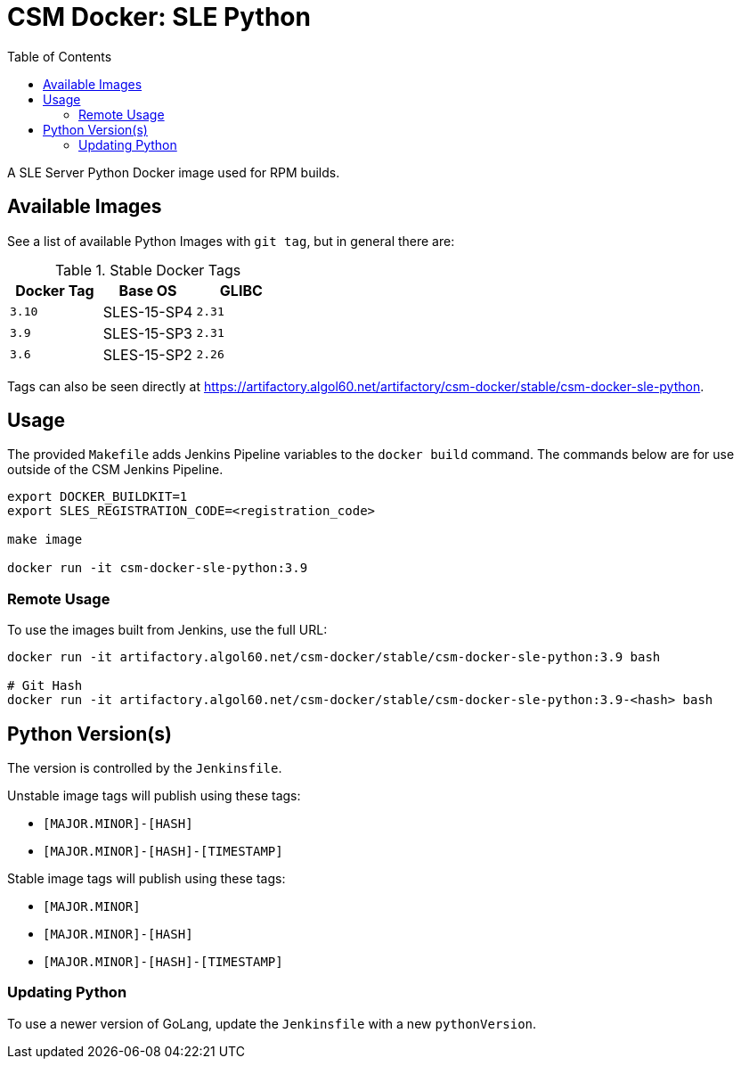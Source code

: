 = CSM Docker: SLE Python
:toc:
:toclevels: 3

A SLE Server Python Docker image used for RPM builds.

== Available Images

See a list of available Python Images with `git tag`, but in general there are:

.Stable Docker Tags
[options="header",cols="m,1*^,m"]
|===
| Docker Tag | Base OS | GLIBC

| 3.10
| SLES-15-SP4
| 2.31

| 3.9
| SLES-15-SP3
| 2.31

| 3.6
| SLES-15-SP2
| 2.26
|===

Tags can also be seen directly at https://artifactory.algol60.net/artifactory/csm-docker/stable/csm-docker-sle-python.

== Usage

The provided `Makefile` adds Jenkins Pipeline variables to the `docker build` command.
The commands below are for use outside of the CSM Jenkins Pipeline.

[source,bash]
----
export DOCKER_BUILDKIT=1
export SLES_REGISTRATION_CODE=<registration_code>

make image

docker run -it csm-docker-sle-python:3.9
----

=== Remote Usage

To use the images built from Jenkins, use the full URL:

[source,bash]
----
docker run -it artifactory.algol60.net/csm-docker/stable/csm-docker-sle-python:3.9 bash

# Git Hash
docker run -it artifactory.algol60.net/csm-docker/stable/csm-docker-sle-python:3.9-<hash> bash
----

== Python Version(s)

The version is controlled by the `Jenkinsfile`.

Unstable image tags will publish using these tags:

* `[MAJOR.MINOR]-[HASH]`
* `[MAJOR.MINOR]-[HASH]-[TIMESTAMP]`

Stable image tags will publish using these tags:

* `[MAJOR.MINOR]`
* `[MAJOR.MINOR]-[HASH]`
* `[MAJOR.MINOR]-[HASH]-[TIMESTAMP]`

=== Updating Python

To use a newer version of GoLang, update the `Jenkinsfile` with a new `pythonVersion`.